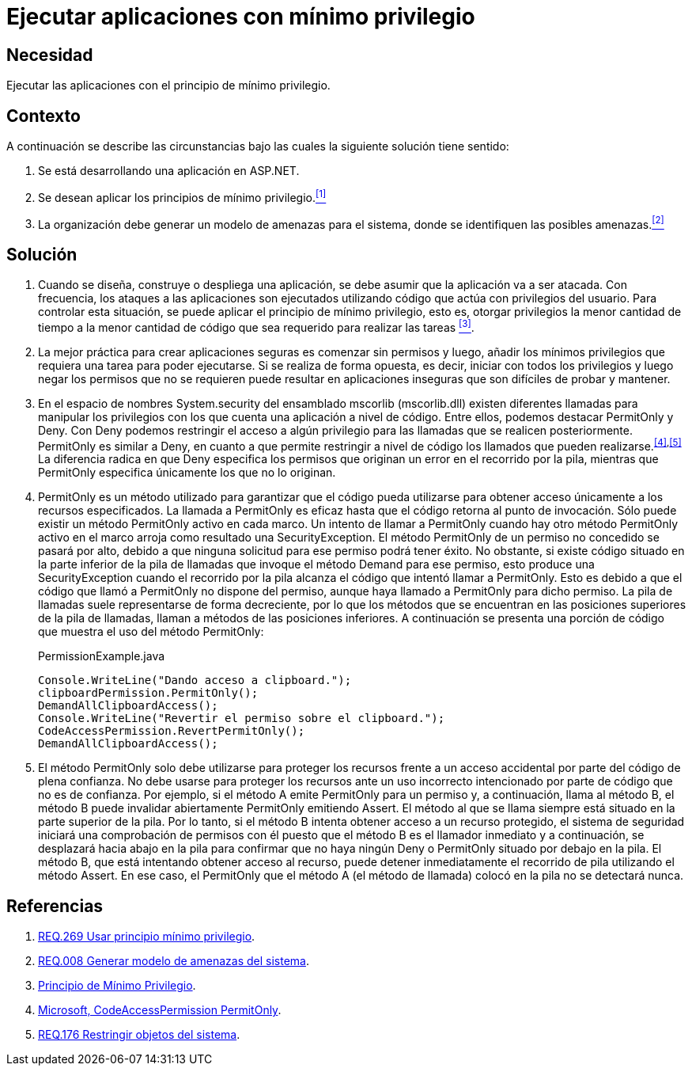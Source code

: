 :slug: defends/aspnet/ejecutar-min-privilegio/
:category: aspnet
:description: Nuestros ethical hackers explican como evitar vulnerabilidades de seguridad mediante la programacion segura en ASP.NET desarrollando aplicaciones computacionalmente seguras aplicando el principio del mínimo privilegio. Esto facilita desarrollar aplicaciones fáciles de probar y mantener.
:keywords: ASP.NET, Seguridad, Mínimo, Privilegio, Permisos, Programación.
:defends: yes

= Ejecutar aplicaciones con mínimo privilegio

== Necesidad

Ejecutar las aplicaciones con el principio de mínimo privilegio.

== Contexto

A continuación se describe las circunstancias
bajo las cuales la siguiente solución tiene sentido:

. Se está desarrollando una aplicación en +ASP.NET+.

. Se desean aplicar los principios de mínimo privilegio.<<r1,^[1]^>>

. La organización debe generar un modelo de amenazas para el sistema,
donde se identifiquen las posibles amenazas.<<r2,^[2]^>>

== Solución

. Cuando se diseña, construye o despliega una aplicación,
se debe asumir que la aplicación va a ser atacada.
Con frecuencia, los ataques a las aplicaciones
son ejecutados utilizando código que actúa
con privilegios del usuario.
Para controlar esta situación,
se puede aplicar el principio de mínimo privilegio,
esto es, otorgar privilegios
la menor cantidad de tiempo
a la menor cantidad de código
que sea requerido para realizar las tareas <<r3,^[3]^>>.

. La mejor práctica para crear aplicaciones seguras
es comenzar sin permisos
y luego, añadir los mínimos privilegios
que requiera una tarea para poder ejecutarse.
Si se realiza de forma opuesta,
es decir, iniciar con todos los privilegios
y luego negar los permisos que no se requieren
puede resultar en aplicaciones inseguras
que son difíciles de probar y mantener.

. En el espacio de nombres +System.security+
del ensamblado +mscorlib+ (+mscorlib.dll+)
existen diferentes llamadas para manipular los privilegios
con los que cuenta una aplicación a nivel de código.
Entre ellos, podemos destacar +PermitOnly+ y +Deny+.
Con +Deny+ podemos restringir el acceso
a algún privilegio para las llamadas
que se realicen posteriormente.
+PermitOnly+ es similar a +Deny+,
en cuanto a que permite restringir a nivel de código
los llamados que pueden realizarse.^<<r4,[4]>>,<<r5,[5]>>^
La diferencia radica en que +Deny+
especifica los permisos que originan un error
en el recorrido por la pila,
mientras que +PermitOnly+ especifica
únicamente los que no lo originan.

. +PermitOnly+ es un método utilizado
para garantizar que el código pueda utilizarse
para obtener acceso únicamente a los recursos especificados.
La llamada a +PermitOnly+ es eficaz
hasta que el código retorna al punto de invocación.
Sólo puede existir un método +PermitOnly+ activo en cada marco.
Un intento de llamar a +PermitOnly+
cuando hay otro método +PermitOnly+ activo en el marco
arroja como resultado una +SecurityException+.
El método +PermitOnly+ de un permiso no concedido
se pasará por alto,
debido a que ninguna solicitud
para ese permiso podrá tener éxito.
No obstante, si existe código situado
en la parte inferior de la pila de llamadas
que invoque el método +Demand+ para ese permiso,
esto produce una +SecurityException+
cuando el recorrido por la pila alcanza el código
que intentó llamar a +PermitOnly+.
Esto es debido a que el código
que llamó a +PermitOnly+ no dispone del permiso,
aunque haya llamado a +PermitOnly+ para dicho permiso.
La pila de llamadas suele representarse de forma decreciente,
por lo que los métodos que se encuentran
en las posiciones superiores de la pila de llamadas,
llaman a métodos de las posiciones inferiores.
A continuación se presenta una porción de código
que muestra el uso del método +PermitOnly+:
+
.PermissionExample.java
[source,java,linenums]
----
Console.WriteLine("Dando acceso a clipboard.");
clipboardPermission.PermitOnly();
DemandAllClipboardAccess();
Console.WriteLine("Revertir el permiso sobre el clipboard.");
CodeAccessPermission.RevertPermitOnly();
DemandAllClipboardAccess();
----

. El método +PermitOnly+ solo debe utilizarse
para proteger los recursos
frente a un acceso accidental
por parte del código de plena confianza.
No debe usarse para proteger los recursos
ante un uso incorrecto intencionado
por parte de código que no es de confianza.
Por ejemplo, si el método A
emite +PermitOnly+ para un permiso
y, a continuación, llama al método B,
el método B puede invalidar abiertamente +PermitOnly+ emitiendo +Assert+.
El método al que se llama siempre
está situado en la parte superior de la pila.
Por lo tanto, si el método B intenta obtener acceso
a un recurso protegido,
el sistema de seguridad iniciará
una comprobación de permisos con él
puesto que el método B es el llamador inmediato
y a continuación, se desplazará hacia abajo
en la pila para confirmar
que no haya ningún +Deny+ o +PermitOnly+
situado por debajo en la pila.
El método B, que está intentando obtener acceso al recurso,
puede detener inmediatamente el recorrido de pila
utilizando el método +Assert+.
En ese caso, el +PermitOnly+ que el método A (el método de llamada)
colocó en la pila no se detectará nunca.

== Referencias

. [[r1]] link:../../../rules/269/[REQ.269 Usar principio mínimo privilegio].
. [[r2]] link:../../../rules/008/[REQ.008 Generar modelo de amenazas del sistema].
. [[r3]] link:https://es.wikipedia.org/wiki/Principio_de_m%C3%ADnimo_privilegio[Principio de Mínimo Privilegio].
. [[r4]] link:https://msdn.microsoft.com/es-es/library/system.security.codeaccesspermission.permitonly.aspx[Microsoft, CodeAccessPermission PermitOnly].
. [[r5]] link:../../../rules/176/[REQ.176 Restringir objetos del sistema].
